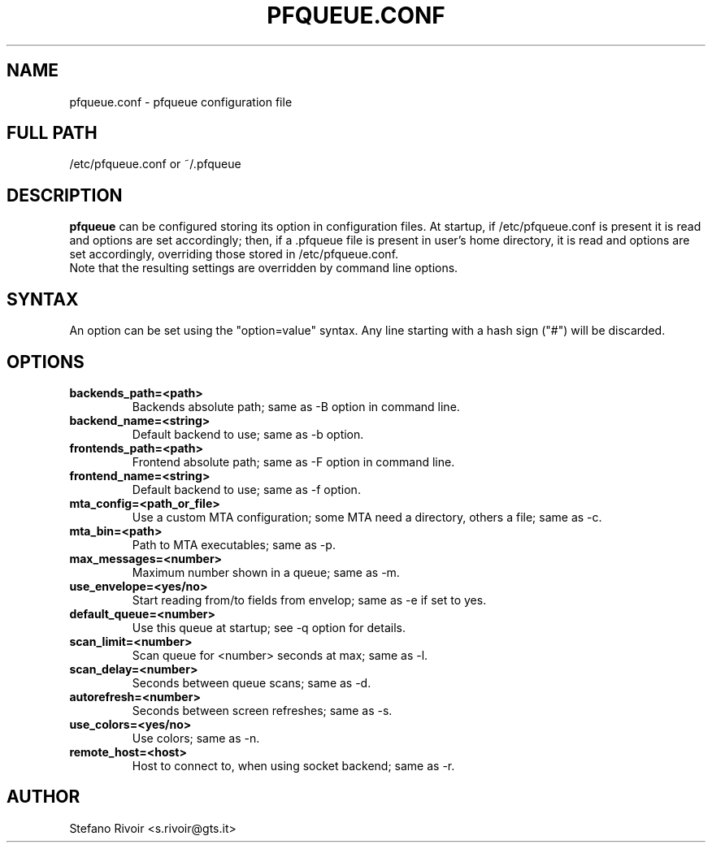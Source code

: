 .\"                              hey, Emacs:   -*- nroff -*-
.\" pfqueue is free software; you can redistribute it and/or modify
.\" it under the terms of the GNU General Public License as published by
.\" the Free Software Foundation; either version 2 of the License, or
.\" (at your option) any later version.
.\"
.\" This program is distributed in the hope that it will be useful,
.\" but WITHOUT ANY WARRANTY; without even the implied warranty of
.\" MERCHANTABILITY or FITNESS FOR A PARTICULAR PURPOSE.  See the
.\" GNU General Public License for more details.
.\"
.\" You should have received a copy of the GNU General Public License
.\" along with this program; see the file COPYING.  If not, write to
.\" the Free Software Foundation, 675 Mass Ave, Cambridge, MA 02139, USA.
.\"
.TH PFQUEUE.CONF 5 "November 19, 2009"
.SH NAME
pfqueue.conf \- pfqueue configuration file

.SH FULL PATH
/etc/pfqueue.conf or ~/.pfqueue

.SH DESCRIPTION
\fBpfqueue\fP can be configured storing its option in configuration files.
At startup, if /etc/pfqueue.conf is present it is read and options
are set accordingly; then, if a .pfqueue file is present in user's home
directory, it is read and options are set accordingly, overriding those
stored in /etc/pfqueue.conf.
.br
Note that the resulting settings are overridden by command line options.

.SH SYNTAX
An option can be set using the "option=value" syntax. Any line starting with
a hash sign ("#") will be discarded.

.SH OPTIONS
.TP
.B backends_path=<path>
Backends absolute path; same as -B option in command line.
.TP
.B backend_name=<string>
Default backend to use; same as -b option.
.TP
.B frontends_path=<path>
Frontend absolute path; same as -F option in command line.
.TP
.B frontend_name=<string>
Default backend to use; same as -f option.
.TP
.B mta_config=<path_or_file>
Use a custom MTA configuration; some MTA need a directory, others a file; same as -c.
.TP
.B mta_bin=<path>
Path to MTA executables; same as -p.
.TP
.B max_messages=<number>
Maximum number shown in a queue; same as -m.
.TP
.B use_envelope=<yes/no>
Start reading from/to fields from envelop; same as -e if set to yes.
.TP
.B default_queue=<number>
Use this queue at startup; see -q option for details.
.TP
.B scan_limit=<number>
Scan queue for <number> seconds at max; same as -l.
.TP
.B scan_delay=<number>
Seconds between queue scans; same as -d.
.TP
.B autorefresh=<number>
Seconds between screen refreshes; same as -s.
.TP
.B use_colors=<yes/no>
Use colors; same as -n.
.TP
.B remote_host=<host>
Host to connect to, when using socket backend; same as -r.
.SH AUTHOR
Stefano Rivoir <s.rivoir@gts.it>
